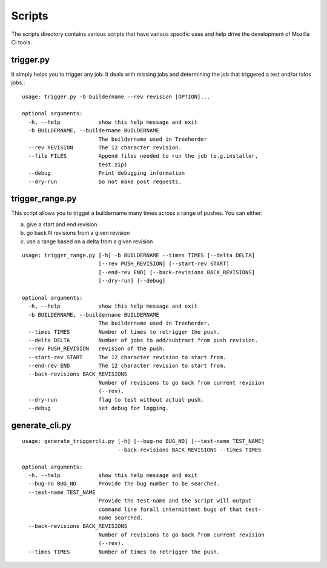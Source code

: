 Scripts
#######

The scripts directory contains various scripts that have various specific
uses and help drive the development of Mozilla CI tools.

trigger.py
^^^^^^^^^^
It simply helps you to trigger any job. It deals with missing jobs and determining
the job that triggered a test and/or talos jobs.::

    usage: trigger.py -b buildername --rev revision [OPTION]...

    optional arguments:
      -h, --help            show this help message and exit
      -b BUILDERNAME, --buildername BUILDERNAME
                            The buildername used in Treeherder
      --rev REVISION        The 12 character revision.
      --file FILES          Append files needed to run the job (e.g.installer,
                            test.zip)
      --debug               Print debugging information
      --dry-run             Do not make post requests.

trigger_range.py
^^^^^^^^^^^^^^^^
This script allows you to trigget a buildername many times across a range of pushes.
You can either:

a) give a start and end revision
b) go back N revisions from a given revision
c) use a range based on a delta from a given revision

::

    usage: trigger_range.py [-h] -b BUILDERNAME --times TIMES [--delta DELTA]
                            [--rev PUSH_REVISION] [--start-rev START]
                            [--end-rev END] [--back-revisions BACK_REVISIONS]
                            [--dry-run] [--debug]

    optional arguments:
      -h, --help            show this help message and exit
      -b BUILDERNAME, --buildername BUILDERNAME
                            The buildername used in Treeherder.
      --times TIMES         Number of times to retrigger the push.
      --delta DELTA         Number of jobs to add/subtract from push revision.
      --rev PUSH_REVISION   revision of the push.
      --start-rev START     The 12 character revision to start from.
      --end-rev END         The 12 character revision to start from.
      --back-revisions BACK_REVISIONS
                            Number of revisions to go back from current revision
                            (--rev).
      --dry-run             flag to test without actual push.
      --debug               set debug for logging.

generate_cli.py
^^^^^^^^^^^^^^^
::

    usage: generate_triggercli.py [-h] [--bug-no BUG_NO] [--test-name TEST_NAME]
                                  --back-revisions BACK_REVISIONS --times TIMES

    optional arguments:
      -h, --help            show this help message and exit
      --bug-no BUG_NO       Provide the bug number to be searched.
      --test-name TEST_NAME
                            Provide the test-name and the script will output
                            command line forall intermittent bugs of that test-
                            name searched.
      --back-revisions BACK_REVISIONS
                            Number of revisions to go back from current revision
                            (--rev).
      --times TIMES         Number of times to retrigger the push.
